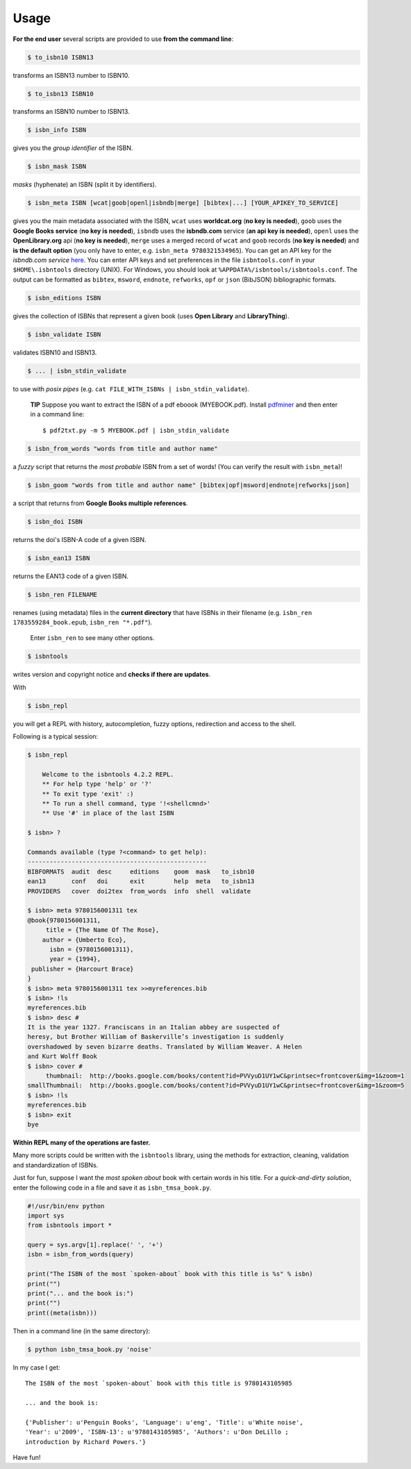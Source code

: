 

Usage
=====


**For the end user** several scripts are provided to use **from the command line**:

.. code-block:: bash

    $ to_isbn10 ISBN13

transforms an ISBN13 number to ISBN10.

.. code-block:: bash

    $ to_isbn13 ISBN10

transforms an ISBN10 number to ISBN13.

.. code-block:: bash

    $ isbn_info ISBN

gives you the *group identifier* of the ISBN.

.. code-block:: bash

    $ isbn_mask ISBN

*masks* (hyphenate) an ISBN (split it by identifiers).

.. code-block:: bash

    $ isbn_meta ISBN [wcat|goob|openl|isbndb|merge] [bibtex|...] [YOUR_APIKEY_TO_SERVICE]

gives you the main metadata associated with the ISBN, ``wcat`` uses **worldcat.org**
(**no key is needed**), ``goob`` uses the **Google Books service** (**no key is needed**),
``isbndb`` uses the **isbndb.com** service (**an api key is needed**),
``openl`` uses the **OpenLibrary.org** api (**no key is needed**), ``merge`` uses
a merged record of ``wcat`` and ``goob`` records (**no key is needed**) and
**is the default option** (you only have to enter, e.g. ``isbn_meta 9780321534965``).
You can get an API key for the *isbndb.com service* here_.  You can enter API keys and
set preferences in the file ``isbntools.conf`` in your
``$HOME\.isbntools`` directory (UNIX). For Windows, you should look at
``%APPDATA%/isbntools/isbntools.conf``. The output can be formatted as ``bibtex``,
``msword``, ``endnote``, ``refworks``, ``opf`` or ``json`` (BibJSON) bibliographic formats.


.. code-block:: bash

    $ isbn_editions ISBN

gives the collection of ISBNs that represent a given book (uses **Open Library** and **LibraryThing**).

.. code-block:: bash

    $ isbn_validate ISBN

validates ISBN10 and ISBN13.

.. code-block:: bash

    $ ... | isbn_stdin_validate

to use with *posix pipes* (e.g. ``cat FILE_WITH_ISBNs | isbn_stdin_validate``).

    **TIP** Suppose you want to extract the ISBN of a pdf eboook (MYEBOOK.pdf).
    Install pdfminer_ and then enter in a command line::

        $ pdf2txt.py -m 5 MYEBOOK.pdf | isbn_stdin_validate



.. code-block:: bash

    $ isbn_from_words "words from title and author name"

a *fuzzy* script that returns the *most probable* ISBN from a set of words!
(You can verify the result with ``isbn_meta``)!


.. code-block:: bash

    $ isbn_goom "words from title and author name" [bibtex|opf|msword|endnote|refworks|json]

a script that returns from **Google Books multiple references**.


.. code-block:: bash

    $ isbn_doi ISBN

returns the doi's ISBN-A code of a given ISBN.


.. code-block:: bash

    $ isbn_ean13 ISBN

returns the EAN13 code of a given ISBN.


.. code-block:: bash

    $ isbn_ren FILENAME

renames (using metadata) files in the **current directory** that have ISBNs in their
filename (e.g. ``isbn_ren 1783559284_book.epub``, ``isbn_ren "*.pdf"``).

    Enter ``isbn_ren`` to see many other options.

.. code-block:: bash

    $ isbntools

writes version and copyright notice and **checks if there are updates**.

With

.. code-block:: bash

    $ isbn_repl

you will get a REPL with history, autocompletion, fuzzy options,
redirection and access to the shell.

Following is a typical session:

.. code-block:: console

    $ isbn_repl

        Welcome to the isbntools 4.2.2 REPL.
        ** For help type 'help' or '?'
        ** To exit type 'exit' :)
        ** To run a shell command, type '!<shellcmnd>'
        ** Use '#' in place of the last ISBN

    $ isbn> ?

    Commands available (type ?<command> to get help):
    -------------------------------------------------
    BIBFORMATS  audit  desc     editions    goom  mask   to_isbn10
    ean13       conf   doi      exit        help  meta   to_isbn13
    PROVIDERS   cover  doi2tex  from_words  info  shell  validate

    $ isbn> meta 9780156001311 tex
    @book{9780156001311,
         title = {The Name Of The Rose},
        author = {Umberto Eco},
          isbn = {9780156001311},
          year = {1994},
     publisher = {Harcourt Brace}
    }
    $ isbn> meta 9780156001311 tex >>myreferences.bib
    $ isbn> !ls
    myreferences.bib
    $ isbn> desc #
    It is the year 1327. Franciscans in an Italian abbey are suspected of
    heresy, but Brother William of Baskerville’s investigation is suddenly
    overshadowed by seven bizarre deaths. Translated by William Weaver. A Helen
    and Kurt Wolff Book
    $ isbn> cover #
         thumbnail:  http://books.google.com/books/content?id=PVVyuD1UY1wC&printsec=frontcover&img=1&zoom=1
    smallThumbnail:  http://books.google.com/books/content?id=PVVyuD1UY1wC&printsec=frontcover&img=1&zoom=5
    $ isbn> !ls
    myreferences.bib    
    $ isbn> exit
    bye



**Within REPL many of the operations are faster.**

Many more scripts could be written with the ``isbntools`` library,
using the methods for extraction, cleaning, validation and standardization of ISBNs.

Just for fun, suppose I want the *most spoken about* book with certain words in his title.
For a *quick-and-dirty solution*, enter the following code in a file
and save it as ``isbn_tmsa_book.py``.

.. code-block:: python

    #!/usr/bin/env python
    import sys
    from isbntools import *

    query = sys.argv[1].replace(' ', '+')
    isbn = isbn_from_words(query)

    print("The ISBN of the most `spoken-about` book with this title is %s" % isbn)
    print("")
    print("... and the book is:")
    print("")
    print((meta(isbn)))

Then in a command line (in the same directory):

.. code-block:: bash

    $ python isbn_tmsa_book.py 'noise'

In my case I get::


    The ISBN of the most `spoken-about` book with this title is 9780143105985

    ... and the book is:

    {'Publisher': u'Penguin Books', 'Language': u'eng', 'Title': u'White noise',
    'Year': u'2009', 'ISBN-13': u'9780143105985', 'Authors': u'Don DeLillo ;
    introduction by Richard Powers.'}


Have fun!

.. _here: http://isbndb.com/api/v2/docs

.. _pdfminer: https://pypi.python.org/pypi/pdfminer

